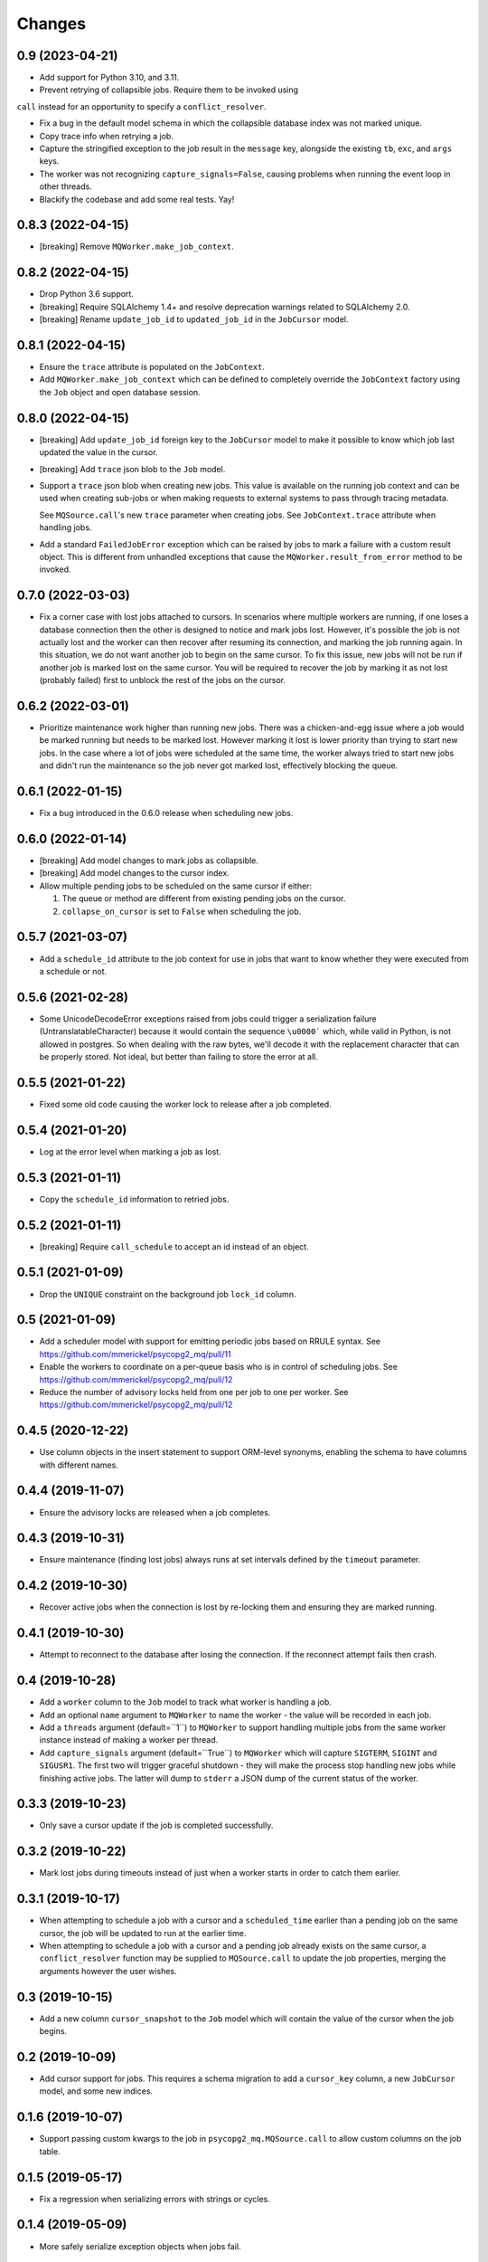 Changes
=======

0.9 (2023-04-21)
----------------

- Add support for Python 3.10, and 3.11.

- Prevent retrying of collapsible jobs. Require them to be invoked using
``call`` instead for an opportunity to specify a ``conflict_resolver``.

- Fix a bug in the default model schema in which the collapsible database
  index was not marked unique.

- Copy trace info when retrying a job.

- Capture the stringified exception to the job result in the ``message`` key,
  alongside the existing ``tb``, ``exc``, and ``args`` keys.

- The worker was not recognizing ``capture_signals=False``, causing problems
  when running the event loop in other threads.

- Blackify the codebase and add some real tests. Yay!

0.8.3 (2022-04-15)
------------------

- [breaking] Remove ``MQWorker.make_job_context``.

0.8.2 (2022-04-15)
------------------

- Drop Python 3.6 support.

- [breaking] Require SQLAlchemy 1.4+ and resolve deprecation warnings related to
  SQLAlchemy 2.0.

- [breaking] Rename ``update_job_id`` to ``updated_job_id`` in the
  ``JobCursor`` model.

0.8.1 (2022-04-15)
------------------

- Ensure the ``trace`` attribute is populated on the ``JobContext``.

- Add ``MQWorker.make_job_context`` which can be defined to completely override
  the ``JobContext`` factory using the ``Job`` object and open database session.

0.8.0 (2022-04-15)
------------------

- [breaking] Add ``update_job_id`` foreign key to the ``JobCursor`` model to
  make it possible to know which job last updated the value in the cursor.

- [breaking] Add ``trace`` json blob to the ``Job`` model.

- Support a ``trace`` json blob when creating new jobs. This value is available
  on the running job context and can be used when creating sub-jobs or when
  making requests to external systems to pass through tracing metadata.

  See ``MQSource.call``'s new ``trace`` parameter when creating jobs.
  See ``JobContext.trace`` attribute when handling jobs.

- Add a standard ``FailedJobError`` exception which can be raised by jobs to
  mark a failure with a custom result object. This is different from unhandled
  exceptions that cause the ``MQWorker.result_from_error`` method to be invoked.

0.7.0 (2022-03-03)
------------------

- Fix a corner case with lost jobs attached to cursors. In scenarios where
  multiple workers are running, if one loses a database connection then the
  other is designed to notice and mark jobs lost. However, it's possible the
  job is not actually lost and the worker can then recover after resuming
  its connection, and marking the job running again. In this situation, we
  do not want another job to begin on the same cursor. To fix this issue,
  new jobs will not be run if another job is marked lost on the same cursor.
  You will be required to recover the job by marking it as not lost (probably
  failed) first to unblock the rest of the jobs on the cursor.

0.6.2 (2022-03-01)
------------------

- Prioritize maintenance work higher than running new jobs.
  There was a chicken-and-egg issue where a job would be marked running
  but needs to be marked lost. However marking it lost is lower priority than
  trying to start new jobs. In the case where a lot of jobs were scheduled
  at the same time, the worker always tried to start new jobs and didn't
  run the maintenance so the job never got marked lost, effectively blocking
  the queue.

0.6.1 (2022-01-15)
------------------

- Fix a bug introduced in the 0.6.0 release when scheduling new jobs.

0.6.0 (2022-01-14)
------------------

- [breaking] Add model changes to mark jobs as collapsible.

- [breaking] Add model changes to the cursor index.

- Allow multiple pending jobs to be scheduled on the same cursor if either:

  1. The queue or method are different from existing pending jobs on the cursor.

  2. ``collapse_on_cursor`` is set to ``False`` when scheduling the job.

0.5.7 (2021-03-07)
------------------

- Add a ``schedule_id`` attribute to the job context for use in jobs that want
  to know whether they were executed from a schedule or not.

0.5.6 (2021-02-28)
------------------

- Some UnicodeDecodeError exceptions raised from jobs could trigger a
  serialization failure (UntranslatableCharacter) because it would contain
  the sequence ``\u0000``` which, while valid in Python, is not allowed
  in postgres. So when dealing with the raw bytes, we'll decode it with
  the replacement character that can be properly stored. Not ideal, but
  better than failing to store the error at all.

0.5.5 (2021-01-22)
------------------

- Fixed some old code causing the worker lock to release after a job
  completed.

0.5.4 (2021-01-20)
------------------

- Log at the error level when marking a job as lost.

0.5.3 (2021-01-11)
------------------

- Copy the ``schedule_id`` information to retried jobs.

0.5.2 (2021-01-11)
------------------

- [breaking] Require ``call_schedule`` to accept an id instead of an object.

0.5.1 (2021-01-09)
------------------

- Drop the ``UNIQUE`` constraint on the background job ``lock_id`` column.

0.5 (2021-01-09)
----------------

- Add a scheduler model with support for emitting periodic jobs based on
  RRULE syntax.
  See https://github.com/mmerickel/psycopg2_mq/pull/11

- Enable the workers to coordinate on a per-queue basis who is in control
  of scheduling jobs.
  See https://github.com/mmerickel/psycopg2_mq/pull/12

- Reduce the number of advisory locks held from one per job to one per worker.
  See https://github.com/mmerickel/psycopg2_mq/pull/12

0.4.5 (2020-12-22)
------------------

- Use column objects in the insert statement to support ORM-level synonyms,
  enabling the schema to have columns with different names.

0.4.4 (2019-11-07)
------------------

- Ensure the advisory locks are released when a job completes.

0.4.3 (2019-10-31)
------------------

- Ensure maintenance (finding lost jobs) always runs at set intervals defined
  by the ``timeout`` parameter.

0.4.2 (2019-10-30)
------------------

- Recover active jobs when the connection is lost by re-locking them
  and ensuring they are marked running.

0.4.1 (2019-10-30)
------------------

- Attempt to reconnect to the database after losing the connection.
  If the reconnect attempt fails then crash.

0.4 (2019-10-28)
----------------

- Add a ``worker`` column to the ``Job`` model to track what worker
  is handling a job.

- Add an optional ``name`` argument to ``MQWorker`` to name the worker -
  the value will be recorded in each job.

- Add a ``threads`` argument (default=``1``) to ``MQWorker`` to support
  handling multiple jobs from the same worker instance instead of making a
  worker per thread.

- Add ``capture_signals`` argument (default=``True``) to ``MQWorker`` which
  will capture ``SIGTERM``, ``SIGINT`` and ``SIGUSR1``. The first two will
  trigger graceful shutdown - they will make the process stop handling new
  jobs while finishing active jobs. The latter will dump to ``stderr`` a
  JSON dump of the current status of the worker.

0.3.3 (2019-10-23)
------------------

- Only save a cursor update if the job is completed successfully.

0.3.2 (2019-10-22)
------------------

- Mark lost jobs during timeouts instead of just when a worker starts in order
  to catch them earlier.

0.3.1 (2019-10-17)
------------------

- When attempting to schedule a job with a cursor and a ``scheduled_time``
  earlier than a pending job on the same cursor, the job will be updated to
  run at the earlier time.

- When attempting to schedule a job with a cursor and a pending job already
  exists on the same cursor, a ``conflict_resolver`` function may be
  supplied to ``MQSource.call`` to update the job properties, merging the
  arguments however the user wishes.

0.3 (2019-10-15)
----------------

- Add a new column ``cursor_snapshot`` to the ``Job`` model which will
  contain the value of the cursor when the job begins.

0.2 (2019-10-09)
----------------

- Add cursor support for jobs. This requires a schema migration to add
  a ``cursor_key`` column, a new ``JobCursor`` model, and some new indices.

0.1.6 (2019-10-07)
------------------

- Support passing custom kwargs to the job in ``psycopg2_mq.MQSource.call``
  to allow custom columns on the job table.

0.1.5 (2019-05-17)
------------------

- Fix a regression when serializing errors with strings or cycles.

0.1.4 (2019-05-09)
------------------

- More safely serialize exception objects when jobs fail.

0.1.3 (2018-09-04)
------------------

- Rename the thread to contain the job id while it's handling a job.

0.1.2 (2018-09-04)
------------------

- Rename ``Job.params`` to ``Job.args``.

0.1.1 (2018-09-04)
------------------

- Make ``psycopg2`` an optional dependency in order to allow apps to depend
  on ``psycopg2-binary`` if they wish.

0.1 (2018-09-04)
----------------

- Initial release.
